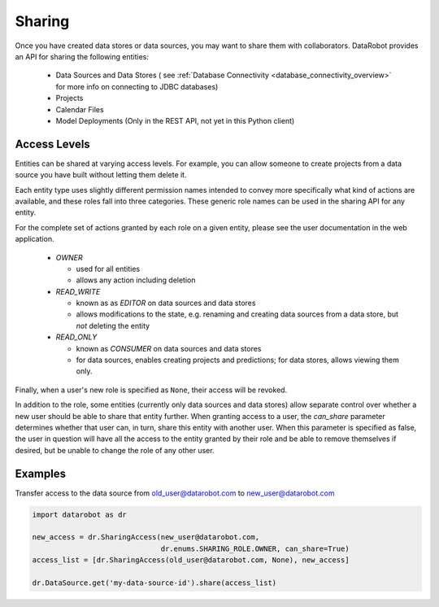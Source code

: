 .. _sharing:

Sharing
=======

Once you have created data stores or data sources, you may want to share them with collaborators.
DataRobot provides an API for sharing the following entities:

  - Data Sources and Data Stores ( see :ref:`Database Connectivity <database_connectivity_overview>` for more info on connecting to JDBC databases)
  - Projects
  - Calendar Files
  - Model Deployments (Only in the REST API, not yet in this Python client)

Access Levels
-------------

Entities can be shared at varying access levels. For example, you can allow someone to
create projects from a data source you have built without letting them delete it.

Each entity type uses slightly different permission names intended to convey more specifically what
kind of actions are available, and these roles fall into three categories. These generic role names
can be used in the sharing API for any entity.

For the complete set of actions granted by each role on a given entity, please see the user documentation in the web application.

  - `OWNER`

    - used for all entities
    - allows any action including deletion

  - `READ_WRITE`

    - known as as `EDITOR` on data sources and data stores
    - allows modifications to the state, e.g. renaming and creating data sources from a data store, but *not* deleting the entity

  - `READ_ONLY`

    - known as `CONSUMER` on data sources and data stores
    - for data sources, enables creating projects and predictions; for data stores, allows viewing them only.

Finally, when a user's new role is specified as ``None``, their access will be revoked.

In addition to the role, some entities (currently only data sources and data stores) allow
separate control over whether a new user should be able to share that entity further. When granting access to a user,
the `can_share` parameter determines whether that user can, in turn, share this entity with another user.
When this parameter is specified as false, the user in question will have all the access to the entity granted by their
role and be able to remove themselves if desired, but be unable to change the role of any other user.

Examples
--------

Transfer access to the data source from old_user@datarobot.com to new_user@datarobot.com

.. code-block:: python

   import datarobot as dr

   new_access = dr.SharingAccess(new_user@datarobot.com,
                                 dr.enums.SHARING_ROLE.OWNER, can_share=True)
   access_list = [dr.SharingAccess(old_user@datarobot.com, None), new_access]

   dr.DataSource.get('my-data-source-id').share(access_list)
